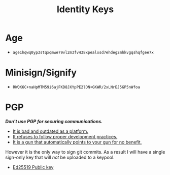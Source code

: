 #+TITLE: Identity Keys

* Age
    :PROPERTIES:
    :CUSTOM_ID: age
    :END:

- =age1hqwq0yp3stqxqmwe79vl2m3fv438xpealxsd7ehdeg2mhkvgqshqfgee7x=

* Minisign/Signify
    :PROPERTIES:
    :CUSTOM_ID: minisign
    :END:

- =RWQK6C+naHpMTM59i6ajFKD8JXYpPE2lDN+GKWR/2xLNrEJ5GP5nWfoa=

* PGP
    :PROPERTIES:
    :CUSTOM_ID: pgp
    :END:

/**Don't use PGP for securing communications.**/
    - [[https://latacora.micro.blog/2019/07/16/the-pgp-problem.html][It is bad and outdated as a platform.]]
    - [[https://twitter.com/FiloSottile/status/1355194247482384392][It refuses to follow proper development practices.]]
    - [[https://efail.de/][It is a gun that automatically points to your gun for no benefit.]]

However it is the only way to sign git commits. As a result I will have a single sign-only key
that will /not/ be uploaded to a keypool.

- [[/keys/aydinmercan.pgp][Ed25519 Public key]]
